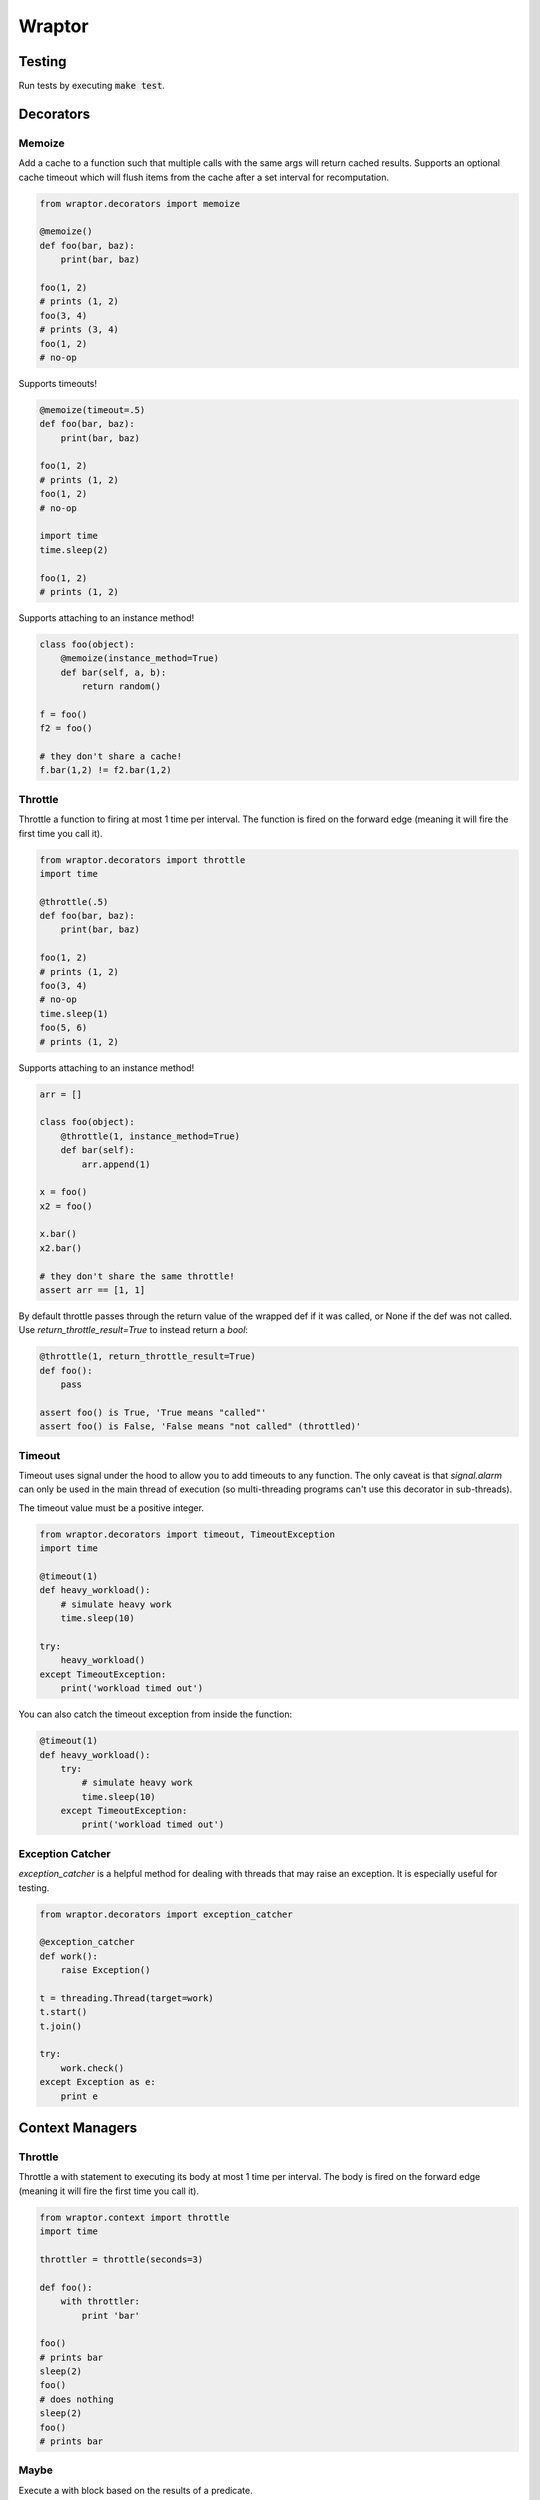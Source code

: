 ===========
Wraptor
===========

.. image:: https://github.com/carlsverre/wraptor/raw/master/docs/images/raptor.jpg

Testing
=======

.. image:: https://travis-ci.org/carlsverre/wraptor.png
    :target: https://travis-ci.org/carlsverre/wraptor

Run tests by executing :code:`make test`.

Decorators
==========

Memoize
-------
Add a cache to a function such that multiple calls with the same args
will return cached results.  Supports an optional cache timeout which
will flush items from the cache after a set interval for
recomputation.

.. code:: python

    from wraptor.decorators import memoize

    @memoize()
    def foo(bar, baz):
        print(bar, baz)

    foo(1, 2)
    # prints (1, 2)
    foo(3, 4)
    # prints (3, 4)
    foo(1, 2)
    # no-op

Supports timeouts!

.. code:: python

    @memoize(timeout=.5)
    def foo(bar, baz):
        print(bar, baz)

    foo(1, 2)
    # prints (1, 2)
    foo(1, 2)
    # no-op

    import time
    time.sleep(2)

    foo(1, 2)
    # prints (1, 2)

Supports attaching to an instance method!

.. code:: python

    class foo(object):
        @memoize(instance_method=True)
        def bar(self, a, b):
            return random()

    f = foo()
    f2 = foo()

    # they don't share a cache!
    f.bar(1,2) != f2.bar(1,2)

Throttle
--------
Throttle a function to firing at most 1 time per interval.  The function
is fired on the forward edge (meaning it will fire the first time you
call it).

.. code:: python

    from wraptor.decorators import throttle
    import time

    @throttle(.5)
    def foo(bar, baz):
        print(bar, baz)

    foo(1, 2)
    # prints (1, 2)
    foo(3, 4)
    # no-op
    time.sleep(1)
    foo(5, 6)
    # prints (1, 2)
    
Supports attaching to an instance method!

.. code:: python

    arr = []

    class foo(object):
        @throttle(1, instance_method=True)
        def bar(self):
            arr.append(1)

    x = foo()
    x2 = foo()

    x.bar()
    x2.bar()
    
    # they don't share the same throttle!
    assert arr == [1, 1]

By default throttle passes through the return value of the wrapped def if
it was called, or None if the def was not called. Use
`return_throttle_result=True` to instead return a `bool`:

.. code:: python

    @throttle(1, return_throttle_result=True)
    def foo():
        pass

    assert foo() is True, 'True means "called"'
    assert foo() is False, 'False means "not called" (throttled)'


Timeout
-------
Timeout uses signal under the hood to allow you to add timeouts to any
function.  The only caveat is that `signal.alarm` can only be used in the
main thread of execution (so multi-threading programs can't use this
decorator in sub-threads).

The timeout value must be a positive integer.

.. code:: python

    from wraptor.decorators import timeout, TimeoutException
    import time

    @timeout(1)
    def heavy_workload():
        # simulate heavy work
        time.sleep(10)

    try:
        heavy_workload()
    except TimeoutException:
        print('workload timed out')

You can also catch the timeout exception from inside the function:

.. code:: python

    @timeout(1)
    def heavy_workload():
        try:
            # simulate heavy work
            time.sleep(10)
        except TimeoutException:
            print('workload timed out')

Exception Catcher
-----------------
`exception_catcher` is a helpful method for dealing with threads that
may raise an exception.  It is especially useful for testing.

.. code:: python

    from wraptor.decorators import exception_catcher

    @exception_catcher
    def work():
        raise Exception()

    t = threading.Thread(target=work)
    t.start()
    t.join()

    try:
        work.check()
    except Exception as e:
        print e

Context Managers
================

Throttle
--------
Throttle a with statement to executing its body at most 1 time per
interval.  The body is fired on the forward edge (meaning it will
fire the first time you call it).

.. code:: python

    from wraptor.context import throttle
    import time

    throttler = throttle(seconds=3)

    def foo():
        with throttler:
            print 'bar'

    foo()
    # prints bar
    sleep(2)
    foo()
    # does nothing
    sleep(2)
    foo()
    # prints bar

Maybe
-----
Execute a with block based on the results of a predicate.

.. code:: python

    from wraptor.context import maybe

    def foo(cond):
        with maybe(lambda: cond == 5):
            print 'bar'

    foo(5)
    # prints bar
    foo(3)
    # does nothing

Timer
-----
Time a block of code.

.. code:: python

    from wraptor.context import timer

    def foo(cond):
        with timer('my slow method') as t:
            expensive_stuff()
        print t

    foo()
    # prints "my slow method took 435.694 ms"
